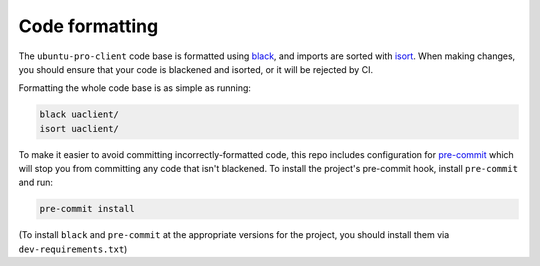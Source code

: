 .. _code_formatting:

Code formatting
***************

The ``ubuntu-pro-client`` code base is formatted using
`black <https://github.com/psf/black>`_, and imports are sorted with
`isort <https://github.com/PyCQA/isort>`_.  When making changes, you
should ensure that your code is blackened and isorted, or it will
be rejected by CI.

Formatting the whole code base is as simple as running:

.. code-block:: bash

   black uaclient/
   isort uaclient/

To make it easier to avoid committing incorrectly-formatted code, this
repo includes configuration for `pre-commit <https://pre-commit.com/>`_
which will stop you from committing any code that isn't blackened. To
install the project's pre-commit hook, install ``pre-commit`` and run:

.. code-block::

   pre-commit install

(To install ``black`` and ``pre-commit`` at the appropriate versions for
the project, you should install them via ``dev-requirements.txt``)
